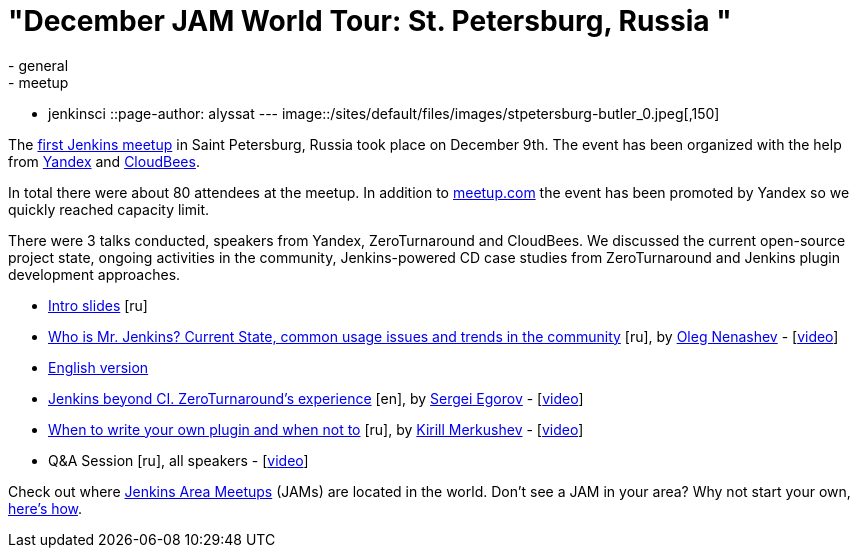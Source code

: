 = "December JAM World Tour: St. Petersburg, Russia "
:nodeid: 658
:created: 1450502638
:tags:
  - general
  - meetup
  - jenkinsci
::page-author: alyssat
---
image::/sites/default/files/images/stpetersburg-butler_0.jpeg[,150]

The https://www.meetup.com/St-Petersburg-Jenkins-Meetup/events/226875933/[first Jenkins meetup] in Saint Petersburg, Russia took place on December
9th. The event has been organized with the help from https://yandex.com/company/[Yandex] and https://www.cloudbees.com/[CloudBees].

In total there were about 80 attendees at the meetup. In addition to
https://www.meetup.com/St-Petersburg-Jenkins-Meetup/events/226875933/[meetup.com]
the event has been promoted by Yandex so we quickly reached capacity limit.

There were 3 talks conducted, speakers from Yandex, ZeroTurnaround and
CloudBees. We discussed the current open-source project state, ongoing
activities in the community, Jenkins-powered CD case studies from
ZeroTurnaround and Jenkins plugin development approaches.

* https://speakerdeck.com/onenashev/spb-jenkins-meetup-number-0-intro-slides[Intro slides] [ru]
* https://speakerdeck.com/onenashev/spb-jenkins-meetup-number-0-who-is-mr-jenkins[Who is Mr. Jenkins? Current State, common usage issues and trends in the community] [ru], by https://twitter.com/oleg_nenashev[Oleg Nenashev] -   [https://events.yandex.ru/lib/talks/3302/[video]]
* https://speakerdeck.com/onenashev/who-is-mr-jenkins-english-version[English version]
* https://speakerdeck.com/bsideup/spb-jenkins-meetup-number-0-jenkins-at-zeroturnaround[Jenkins beyond CI. ZeroTurnaround's experience] [en], by https://twitter.com/bsideup[Sergei Egorov] - [https://events.yandex.ru/lib/talks/3304/[video]]
* https://speakerdeck.com/lanwen/spb-jenkins-meetup-number-0-kak-nachat-pisat-plaghin-dlia-jenkins-i-koghda-etogho-nie-dielat[When to write your own plugin and when not to] [ru], by https://github.com/lanwen[Kirill Merkushev] - [https://events.yandex.ru/lib/talks/3305/[video]]
* Q&A Session [ru], all speakers - [https://events.yandex.ru/lib/talks/3306/[video]]

Check out where https://www.meetup.com/pro/Jenkins/[Jenkins Area Meetups] (JAMs) are located in the world. Don't see a JAM in your area? Why not start your own, https://wiki.jenkins.io/display/JENKINS/Jenkins+Area+Meetup[here's how].

